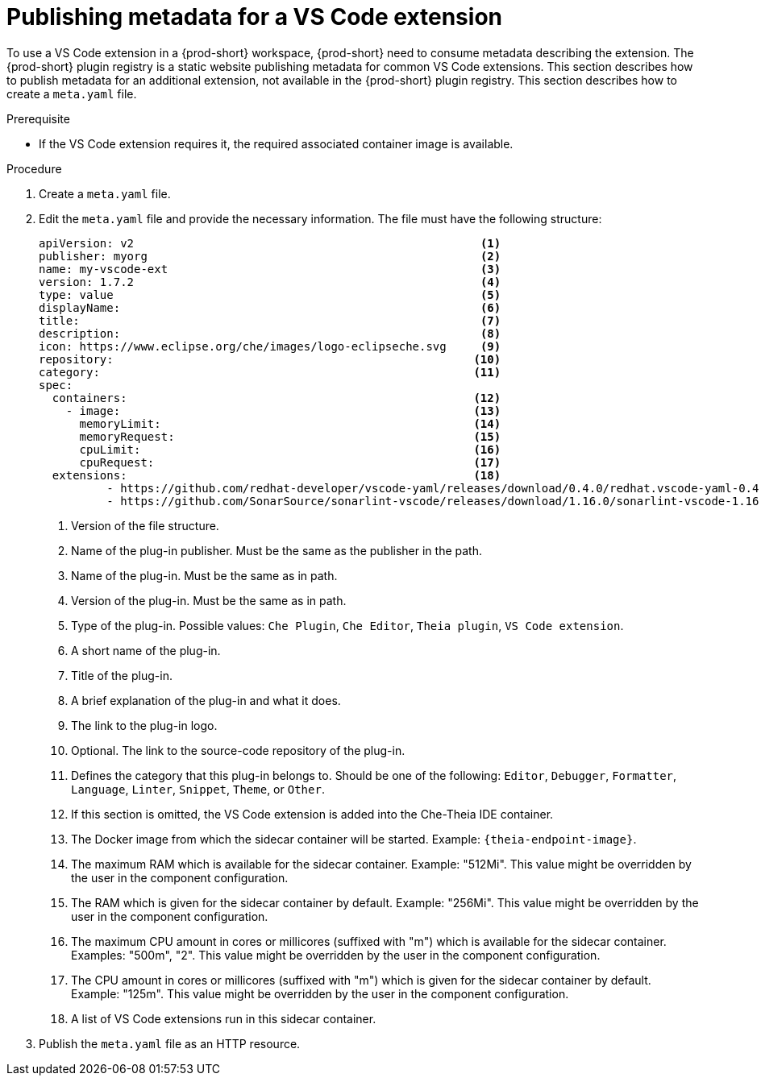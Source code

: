 // Module included in the following assemblies:
//
// publishing-a-vs-code-extension-into-the-{prod-id-short}-plug-in-registry

[id="proc_publishing-metadata-for-a-vs-code-extension_{context}"]
= Publishing metadata for a VS Code extension

To use a VS Code extension in a {prod-short} workspace, {prod-short} need to consume metadata describing the extension. The {prod-short} plugin registry is a static website publishing metadata for common VS Code extensions. This section describes how to publish metadata for an additional extension, not available in the {prod-short} plugin registry. This section describes how to create a `meta.yaml` file.

.Prerequisite

* If the VS Code extension requires it, the required associated container image is available.

.Procedure

. Create a `meta.yaml` file.

. Edit the `meta.yaml` file and provide the necessary information. The file must have the following structure:
+
[source,yaml]
----
apiVersion: v2                                                   <1>
publisher: myorg                                                 <2>
name: my-vscode-ext                                              <3>
version: 1.7.2                                                   <4>
type: value                                                      <5>
displayName:                                                     <6>
title:                                                           <7>
description:                                                     <8>
icon: https://www.eclipse.org/che/images/logo-eclipseche.svg     <9>
repository:                                                     <10>
category:                                                       <11>
spec:
  containers:                                                   <12>
    - image:                                                    <13>
      memoryLimit:                                              <14>
      memoryRequest:                                            <15>
      cpuLimit:                                                 <16>
      cpuRequest:                                               <17>
  extensions:                                                   <18>
          - https://github.com/redhat-developer/vscode-yaml/releases/download/0.4.0/redhat.vscode-yaml-0.4.0.vsix
          - https://github.com/SonarSource/sonarlint-vscode/releases/download/1.16.0/sonarlint-vscode-1.16.0.vsix
----
<1> Version of the file structure.
<2> Name of the plug-in publisher. Must be the same as the publisher in the path.
<3> Name of the plug-in. Must be the same as in path.
<4> Version of the plug-in. Must be the same as in path.
<5> Type of the plug-in. Possible values: `Che Plugin`, `Che Editor`, `Theia plugin`, `VS Code extension`.
<6> A short name of the plug-in.
<7> Title of the plug-in.
<8> A brief explanation of the plug-in and what it does.
<9> The link to the plug-in logo.
<10> Optional. The link to the source-code repository of the plug-in.
<11> Defines the category that this plug-in belongs to. Should be one of the following: `Editor`, `Debugger`, `Formatter`, `Language`, `Linter`, `Snippet`, `Theme`, or `Other`.
<12> If this section is omitted, the VS Code extension is added into the Che-Theia IDE container.
<13> The Docker image from which the sidecar container will be started. Example: `{theia-endpoint-image}`.
<14> The maximum RAM which is available for the sidecar container. Example: "512Mi". This value might be overridden by the user in the component configuration.
<15> The RAM which is given for the sidecar container by default. Example: "256Mi". This value might be overridden by the user in the component configuration.
<16> The maximum CPU amount in cores or millicores (suffixed with "m") which is available for the sidecar container. Examples: "500m", "2". This value might be overridden by the user in the component configuration.
<17> The CPU amount in cores or millicores (suffixed with "m") which is given for the sidecar container by default. Example: "125m". This value might be overridden by the user in the component configuration.
<18> A list of VS Code extensions run in this sidecar container.

. Publish the `meta.yaml` file as an HTTP resource.